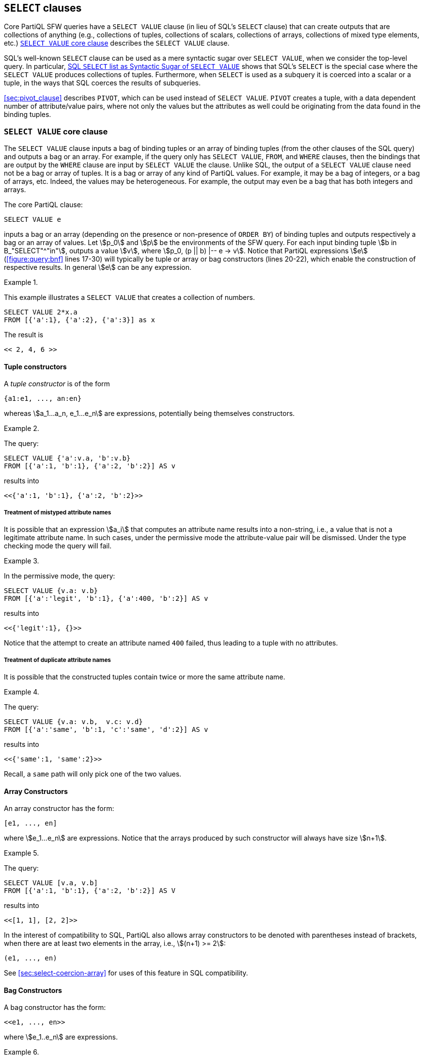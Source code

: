 [[sec:select-values]]
== `SELECT` clauses

Core PartiQL SFW queries have a `SELECT VALUE` clause (in lieu of
SQL’s `SELECT` clause) that can create outputs that are collections of
anything (e.g., collections of tuples, collections of scalars,
collections of arrays, collections of mixed type elements, etc.)
<<sec:select-values-core>> describes the `SELECT VALUE` clause.

SQL’s well-known `SELECT` clause can be used as a mere syntactic sugar
over `SELECT VALUE`, when we consider the top-level query. In
particular, <<sec:sql-select>> shows that SQL’s `SELECT` is the
special case where the `SELECT VALUE` produces collections of
tuples. Furthermore, when `SELECT` is used as a subquery it is coerced
into a scalar or a tuple, in the ways that SQL coerces the results of
subqueries.

<<sec:pivot_clause>> describes `PIVOT`, which can be used instead of `SELECT
VALUE`.  `PIVOT` creates a tuple, with a data dependent number of
attribute/value pairs, where not only the values but the attributes as
well could be originating from the data found in the binding tuples.

[[sec:select-values-core]]
=== `SELECT VALUE` core clause

The `SELECT VALUE` clause inputs a bag of binding tuples or an array
of binding tuples (from the other clauses of the SQL query) and
outputs a bag or an array.  For example, if the query only has `SELECT
VALUE`, `FROM`, and `WHERE` clauses, then the bindings that are output
by the `WHERE` clause are input by `SELECT VALUE` the clause. Unlike
SQL, the output of a `SELECT VALUE` clause need not be a bag or array
of tuples. It is a bag or array of any kind of PartiQL values. For
example, it may be a bag of integers, or a bag of arrays, etc. Indeed,
the values may be heterogeneous. For example, the output may even be a
bag that has both integers and arrays.

The core PartiQL clause:

[source%unbreakable, partiql]
----
SELECT VALUE e
----

inputs a bag or an array (depending on the presence or non-presence of
`ORDER BY`) of binding tuples and outputs respectively a bag or an
array of values.  Let stem:[p_0] and stem:[p] be the environments of
the SFW query. For each input binding tuple stem:[b in
B_"SELECT"^"in"], outputs a value stem:[v], where stem:[p_0, (p ||
b) |-- e -> v]. Notice that PartiQL expressions stem:[e]
(<<figure:query:bnf>> lines 17-30) will typically be tuple or array or
bag constructors (lines 20-22), which enable the construction of
respective results. In general stem:[e] can be any expression.



// .{nbsp} generates a `Figure X.` caption with no 'label'
.{nbsp} 
[%unbreakable]
[subs="+normal"]
====
This example illustrates a `SELECT VALUE` that creates a collection of numbers.

[source%unbreakable, partiql]
----
SELECT VALUE 2*x.a
FROM [{'a':1}, {'a':2}, {'a':3}] as x
----

The result is
[source%unbreakable, partiql]
----
<< 2, 4, 6 >>
----
====




[[sec:tuple-constructor]]
==== Tuple constructors

A _tuple constructor_ is of the form

[source%unbreakable, partiql]
----
{a1:e1, ..., an:en}
----

whereas stem:[a_1...a_n, e_1...e_n] are expressions, potentially being
themselves constructors.




// .{nbsp} generates a `Figure X.` caption with no 'label'
.{nbsp} 
[%unbreakable]
[subs="+normal"]
====
The query:

[source%unbreakable, partiql]
----
SELECT VALUE {'a':v.a, 'b':v.b}
FROM [{'a':1, 'b':1}, {'a':2, 'b':2}] AS v
----

results into

[source%unbreakable, partiql]
----
<<{'a':1, 'b':1}, {'a':2, 'b':2}>>
----
====




===== Treatment of mistyped attribute names

It is possible that an expression stem:[a_i] that computes an
attribute name results into a non-string, i.e., a value that is not a
legitimate attribute name. In such cases, under the permissive mode
the attribute-value pair will be dismissed. Under the type checking
mode the query will fail.



// .{nbsp} generates a `Figure X.` caption with no 'label'
.{nbsp} 
[%unbreakable]
[subs="+normal"]
====
In the permissive mode, the query:

[source%unbreakable, partiql]
----
SELECT VALUE {v.a: v.b}
FROM [{'a':'legit', 'b':1}, {'a':400, 'b':2}] AS v
----

results into
[source%unbreakable, partiql]
----
<<{'legit':1}, {}>>
----

Notice that the attempt to create an
attribute named `400` failed, thus leading to a tuple with no attributes.
====




===== Treatment of duplicate attribute names

It is possible that the constructed tuples contain twice or more the
same attribute name.



// .{nbsp} generates a `Figure X.` caption with no 'label'
.{nbsp} 
[%unbreakable]
[subs="+normal"]
====
The query:

[source%unbreakable, partiql]
----
SELECT VALUE {v.a: v.b,  v.c: v.d}
FROM [{'a':'same', 'b':1, 'c':'same', 'd':2}] AS v
----

results into
[source%unbreakable, partiql]
----
<<{'same':1, 'same':2}>>
----

Recall, a `same` path will only pick one of the two values.
====



[[sec:array-constructor]]
==== Array Constructors

An array constructor has the form:

[source%unbreakable, partiql]
----
[e1, ..., en]
----

where stem:[e_1...e_n] are expressions. Notice that the arrays
produced by such constructor will always have size stem:[n+1].



// .{nbsp} generates a `Figure X.` caption with no 'label'
.{nbsp} 
[%unbreakable]
[subs="+normal"]
====
The query:

[source%unbreakable, partiql]
----
SELECT VALUE [v.a, v.b]
FROM [{'a':1, 'b':1}, {'a':2, 'b':2}] AS V
----

results into

[source%unbreakable, partiql]
----
<<[1, 1], [2, 2]>>
----
====



In the interest of compatibility to SQL, PartiQL also allows array
constructors to be denoted with parentheses instead of brackets, when
there are at least two elements in the array, i.e., stem:[(n+1) >= 2]:


[source%unbreakable, partiql]
----
(e1, ..., en)
----

See <<sec:select-coercion-array>> for uses of this feature in SQL
compatibility.

==== Bag Constructors

A bag constructor has the form:

[source%unbreakable, partiql]
----
<<e1, ..., en>>
----

where stem:[e_1..e_n] are expressions.


// .{nbsp} generates a `Figure X.` caption with no 'label'
.{nbsp} 
[%unbreakable]
[subs="+normal"]
====
The query:

[source%unbreakable, partiql]
----
SELECT VALUE <<v.a, v.b>>
FROM [{'a':1, 'b':1}, {'a':2, 'b':2}] AS v
----

results into

[source%unbreakable, partiql]
----
<< <<1, 1>>, <<2, 2>> >>
----

====




[[sec:treatment-missing-select-value]]
==== Treatment of `MISSING` in `SELECT VALUE`

`MISSING` may behave differently from `NULL` and differently from scalars. The following
itemizes the behavior of `MISSING` in a number of cases:

===== When constructing tuples

Whenever during tuple construction an attribute value evaluates to
`MISSING`, then the particular attribute/value is omitted from the
constructed tuple.


// .{nbsp} generates a `Figure X.` caption with no 'label'
.{nbsp} 
[%unbreakable]
[subs="+normal"]
====
The query

[source%unbreakable, partiql]
----
SELECT VALUE {'a':v.a, 'b':v.b}
FROM [{'a':1, 'b':1}, {'a':2}] AS v
----

results into
[source%unbreakable, partiql]
----
<<{'a':1, 'b':1}, {'a':2}>>
----
====



===== When constructing arrays

Whenever an array element evaluates to `MISSING`, the resulting array
will contain a `MISSING`.


// .{nbsp} generates a `Figure X.` caption with no 'label'
.{nbsp} 
[%unbreakable]
[subs="+normal"]
====
The query

[source%unbreakable, partiql]
----
SELECT VALUE [v.a, v.b]
FROM [{'a':1, 'b':1}, {'a':2}] AS v
----

results into
[source%unbreakable, partiql]
----
<<[1, 1], [2, MISSING]>>
----
====


Upon output serialization the will convert to the symbol that the
serialization has chosen for serializing .



===== When constructing bags

Whenever an element of a bag evaluates to `MISSING`, the resulting bag
will contain a corresponding `MISSING`.



// .{nbsp} generates a `Figure X.` caption with no 'label'
.{nbsp} 
[%unbreakable]
[subs="+normal"]
====
The query

[source%unbreakable, partiql]
----
SELECT VALUE v.b
FROM [{'a':1, 'b':1}, {'a':2}] AS v
----

results into
[source%unbreakable, partiql]
----
<<1, MISSING>>
----

because `{'a':2}.b` evaluated to `MISSING`.
====


// .{nbsp} generates a `Figure X.` caption with no 'label'
.{nbsp} 
[%unbreakable]
[subs="+normal"]
====
The query

[source%unbreakable, partiql]
----
SELECT VALUE <<v.a, v.b>>
FROM [{'a':1, 'b':1}, {'a':2}] AS v
----

results into
[source%unbreakable, partiql]
----
<< <<1, 1>>, <<2, MISSING>> >>
----
====


[[sec:pivot]]
=== Pivoting a Collection into a Variable-Width Tuple

The `PIVOT` clause may appear in lieu of `SELECT VALUE`. The `PIVOT` clause outputs a tuple; in
contrast, a `SELECT VALUE` outputs a collection (bag or array). The syntax is

[source%unbreakable, partiql]
----
PIVOT e_v AT e_a
...
----

where the other clauses, `...`, are the usual `FROM`,
`WHERE`, etc. The semantics are similar to `SELECT VALUE`. Let
stem:[p_0] and stem:[p] be the environments of the SFW query. For each
input binding tuple stem:[b in B_"PIVOT"^"in"] `PIVOT`, outputs an
attribute name/value pair stem:[a,v], where the name stem:[a] is the
result of stem:[e_a] and the value stem:[v] is the result of
stem:[e_v]. (Technically, stem:[p_0, (p || b) |-- e_a |-> a] and
stem:[p_0, (p || b) |-- e_v |-> v].) Regardless of whether
stem:[B_"PIVOT"^"in"] is a bag (i.e., the SFW query did not have an )
or an array (i.e., the SFW query had an `ORDER BY`), the output tuple
is unordered. Schema may be applied extantly to obtain an ordered
tuple.



// .{nbsp} generates a `Figure X.` caption with no 'label'
.{nbsp} 
[%unbreakable]
[subs="+normal"]
====
The query:

[source%unbreakable, partiql]
----
PIVOT t.price AT t."symbol"
FROM [{'symbol':'tdc', 'price': 31.52}, {'symbol': 'amzn', 'price': 840.05}] AS t
----

results into the tuple

[source%unbreakable, partiql]
----
{'tdc':31.52, 'amzn':840.05}
----

The treatment of `MISSING` is same to the treatment of `MISSING` by
`SELECT VALUE` (<<sec:tuple-constructor>>). Namely, whenever an
attribute name or attribute value evaluates to `MISSING`, the
corresponding attribute name/value pair will not appear in the tuple.
====



// .{nbsp} generates a `Figure X.` caption with no 'label'
.{nbsp} 
[%unbreakable]
[subs="+normal"]
====
The query


[source%unbreakable, partiql]
----
PIVOT t.price AT t.symbol
FROM [{'symbol':25, 'price':31.52}, {'symbol':'amzn', 'price':840.05}] AS t
----

results into the tuple

[source%unbreakable, partiql]
----
{'amzn': 840.05}
----

since `25` is not a legitimate attribute name.
====

[[sec:sql-select]]
=== SQL `SELECT` list as Syntactic Sugar of `SELECT VALUE`

[[sec:select-without-star]]
==== `SELECT` Without `*`

The SQL syntax:

[source%unbreakable, partiql]
[subs="+normal"]
----
SELECT e~1~ AS a~1~, ..., e~n~ AS a~n~
----

is syntactic sugar for:

[source%unbreakable, partiql]
[subs="+normal"]
----
SELECT VALUE {'a~1~':e~1~, ..., 'a~n~':e~n~}
----

whereas if the attribute name stem:[a_i] is written as an identifier
(e.g., `a` or `"a"`) it is replaced by a single-quoted form
stem:['a_1'] (e.g., `'a'`).

When the expression stem:[e_i] is of the form stem:[e_i.n] (i.e. a
path that navigates into tuple attribute stem:[n]), PartiQL follows
SQL in allowing the attribute name to be optional. In this case,

[source%unbreakable, partiql]
[subs="+normal"]
----
SELECT ... e~i~.n...
----

is equivalent to

[source%unbreakable, partiql]
[subs="+normal"]
----
SELECT ... e~i~.n AS n...
----

In the case that the expression stem:[e_i] is not of the form
stem:[e_i.n] the clause:

[source%unbreakable, partiql]
----
SELECT ...ei...
----

is equivalent to

[source%unbreakable, partiql]
----
SELECT ...e_i AS a_i...
----

where stem:[a_i] is a system-generated name. SQL and PartiQL do not
provide a standard convention.

[[sec:sql-star]]
==== SQL’s `*`

Consider a query whose `FROM` defines a variable `x` that has no
schema and the `SELECT` clause includes at least one `x.*`. Let us
first consider the simpler case where the `SELECT` clause is a single
item `x`. Then the clause

[source%unbreakable, partiql]
----
SELECT x.*
----

reduces to

[source%unbreakable, partiql]
----
SELECT VALUE CASE WHEN NOT x IS TUPLE THEN {'_1': x} ELSE x END 
----

Notice that PartiQL extends the `.*` to also operate on `x` bindings
that are not tuples. These are converted to singleton tuples with a
synthetic name.





// .{nbsp} generates a `Figure X.` caption with no 'label'
.{nbsp} 
[%unbreakable]
[subs="+normal"]
====
The query

[source%unbreakable, partiql]
----
SELECT x.*
FROM [{'a':1, 'b':1}, {'a':2}, 'foo'] AS x
----

results into

[source%unbreakable, partiql]
----
<< {'a':1, 'b':1}, {'a':2}, {'_1':'foo'} >>
----

Notice that the input has a non-tuple that was converted to a tuple
with a synthetic attribute name `_1`, this is because the result of a
traditional `SELECT` is always a container of tuples.
====



We generalize the semantics of a `SELECT` list, where at least one of
the items is a `.*` item, we use the function `TUPLEUNION`. When all
of stem:[t_1, t_2,...,t_n] are tuples stem:["TUPLEUNION"(t_1,
t_2,...t_n)] outputs a tuple stem:[t] such that for each attribute
name/value pair stem:[n:v] of any stem:[t_i], the tuple stem:[t] has a
respective stem:[n:v]. Notice the possibility that the output stem:[t]
has duplicate attribute names because either (i) two different inputs
stem:[t_i] and stem:[t_j] had the same attribute name, or (ii) because
an input stem:[t_i] already had a duplicate attribute name.

Using `TUPLEUNION`, we rewrite the `SELECT` clause as illustrated by
the following example, which has two `.*` items and one conventional
item. The generalization to more items, of either kind should be
obvious. Notice that if stem:[v_1] (resp. stem:[v_3]) is bound to a
non-tuple value stem:[v], then it is treated as if it were the tuple
stem:[{"'_1'":v_1}] (resp. stem:[{"'_2'":v_3}].


[source%unbreakable, partiql]
[subs="+normal"]
----
SELECT v~1~.\*, e~2~ AS a, v~3~.*
----

is equivalent to


[source%unbreakable, partiql]
[subs="+normal"]
----
SELECT VALUE TUPLEUNION(
       CASE WHEN v~1~ IS TUPLE THEN v~1~ ELSE {'_1': v~1~} END,
       {'a':e~2~ },
       CASE WHEN v~3~ IS TUPLE THEN v~3~ ELSE {'_2': v~3~} END
)
----

Notice that the attribute names `'_1'`, `'_2'` have been invented.

=== Examples with combinations of multiple features


// .{nbsp} generates a `Figure X.` caption with no 'label'
.{nbsp} 
[#xmpl:nesting-readings%unbreakable]
[subs="+normal"]
====

A SFW subquery may appear in the clause of a query, enabling the
creation of nested results.

Consider the database

[source%unbreakable, partiql]
----
  sensors :  [
         {'sensor':1},
         {'sensor':2}
  ]
  logs:  [
         {'sensor':1, 'co':0.4},
         {'sensor':1, 'co':0.2},
         {'sensor':2, 'co':0.3}
  ]
----	  

The query


[source%unbreakable, partiql]
----
SELECT VALUE {'sensor':  s.sensor,
              'readings': (SELECT VALUE l.co
			   FROM logs AS l
			   WHERE l.sensor = s.sensor)
             }
FROM sensors AS s
----

results into


[source%unbreakable, partiql]
----
<<
   {'sensor':1, 'readings':<<0.4, 0.2>>},
   {'sensor':2, 'readings':<<0.3>>}
>>
----

Notice that each tuple of the result has a nested array, which has been
created by the inner `SELECT VALUE`.

The query could also have been written using `SELECT` (instead of `SELECT VALUE`) for the outer
query, as follows:

[source%unbreakable, partiql]
----
SELECT s.sensor AS sensor,
       ( SELECT VALUE l.co
         FROM logs AS l
         WHERE l.sensor = s.sensor) AS readings
FROM sensors AS s
----

Furthermore, the `AS sensor` could be ommitted (as in SQL).
====




// .{nbsp} generates a `Figure X.` caption with no 'label'
.{nbsp} 
[%unbreakable]
[subs="+normal"]
====
This example shows how the combined action of `UNPIVOT` and `PIVOT` enables to analyze the
attribute names. Consider the following database that has a sequence of
measurements of various gases.

[source%unbreakable, partiql]
----
sensors : [
    {'no2':0.6, 'co':0.7, 'co2':0.5},
    {'no2':0.5, 'co':0.4, 'co2':1.3}
]
----

// TODO remove footnote?

The following query keeps only the carbon oxides. footnote:[The query
author is pretty weak in chemistry and cannot enumerate the carbon
oxides explicitly in their query.]

[source%unbreakable, partiql]
----
SELECT VALUE (PIVOT v AT g
              FROM UNPIVOT r AS v AT g
              WHERE g LIKE 'co%')
FROM sensors AS r
----

The result is

[source%unbreakable, partiql]
----
<<
    {'co':0.7, 'co2':0.5},
    {'co':0.4, 'co2':1.3}
>>
----

Intuitively, the `UNPIVOT` turns every instance of the tuple `t` into
a collection.  The `WHERE` filters the collections. The `PIVOT` pivots
the filtered collections back into tuples.
====
